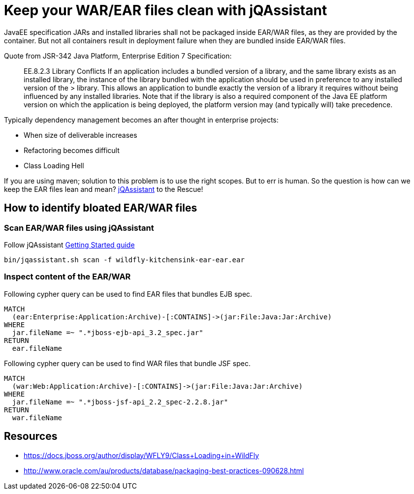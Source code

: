 = Keep your WAR/EAR files clean with jQAssistant
:published_at: 2015-02-11
:hp-tags: wildfly,javaee,jqassistant

JavaEE specification JARs and installed libraries shall not be packaged inside EAR/WAR files, as they are provided by the container.
But not all containers result in deployment failure when they are bundled inside EAR/WAR files.

Quote from JSR-342 Java Platform, Enterprise Edition 7 Specification:


> EE.8.2.3 Library Conflicts
> If an application includes a bundled version of a library, and the same library exists as an installed library, 
> the instance of the library bundled with the application should be used in preference to any installed version of the > library. 
> This allows an application to bundle exactly the version of a library it requires without being influenced by any installed libraries. 
> Note that if the library is also a required component of the Java EE platform version on which the application is being deployed, the platform version may (and typically will) take precedence.

Typically dependency management becomes an after thought in enterprise projects:

* When size of deliverable increases
* Refactoring becomes difficult
* Class Loading Hell

If you are using maven; solution to this problem is to use the right scopes. But to err is human.
So the question is how can we keep the EAR files lean and mean? http://jqassistant.org/[jQAssistant] to the Rescue!


== How to identify bloated EAR/WAR files

=== Scan EAR/WAR files using jQAssistant

Follow jQAssistant http://jqassistant.org/get-started/[Getting Started guide]

[source,bash]
----
bin/jqassistant.sh scan -f wildfly-kitchensink-ear-ear.ear
----

=== Inspect content of the EAR/WAR

Following cypher query can be used to find EAR files that bundles EJB spec.

[source,cypher]
----
MATCH
  (ear:Enterprise:Application:Archive)-[:CONTAINS]->(jar:File:Java:Jar:Archive)
WHERE
  jar.fileName =~ ".*jboss-ejb-api_3.2_spec.jar"
RETURN
  ear.fileName
----

Following cypher query can be used to find WAR files that bundle JSF spec.

[source,cypher]
----
MATCH 
  (war:Web:Application:Archive)-[:CONTAINS]->(jar:File:Java:Jar:Archive)
WHERE 
  jar.fileName =~ ".*jboss-jsf-api_2.2_spec-2.2.8.jar"
RETURN
  war.fileName
----


== Resources

* https://docs.jboss.org/author/display/WFLY9/Class+Loading+in+WildFly
* http://www.oracle.com/au/products/database/packaging-best-practices-090628.html
